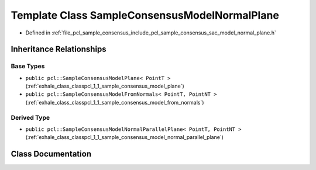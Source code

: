 .. _exhale_class_classpcl_1_1_sample_consensus_model_normal_plane:

Template Class SampleConsensusModelNormalPlane
==============================================

- Defined in :ref:`file_pcl_sample_consensus_include_pcl_sample_consensus_sac_model_normal_plane.h`


Inheritance Relationships
-------------------------

Base Types
**********

- ``public pcl::SampleConsensusModelPlane< PointT >`` (:ref:`exhale_class_classpcl_1_1_sample_consensus_model_plane`)
- ``public pcl::SampleConsensusModelFromNormals< PointT, PointNT >`` (:ref:`exhale_class_classpcl_1_1_sample_consensus_model_from_normals`)


Derived Type
************

- ``public pcl::SampleConsensusModelNormalParallelPlane< PointT, PointNT >`` (:ref:`exhale_class_classpcl_1_1_sample_consensus_model_normal_parallel_plane`)


Class Documentation
-------------------


.. doxygenclass:: pcl::SampleConsensusModelNormalPlane
   :members:
   :protected-members:
   :undoc-members: